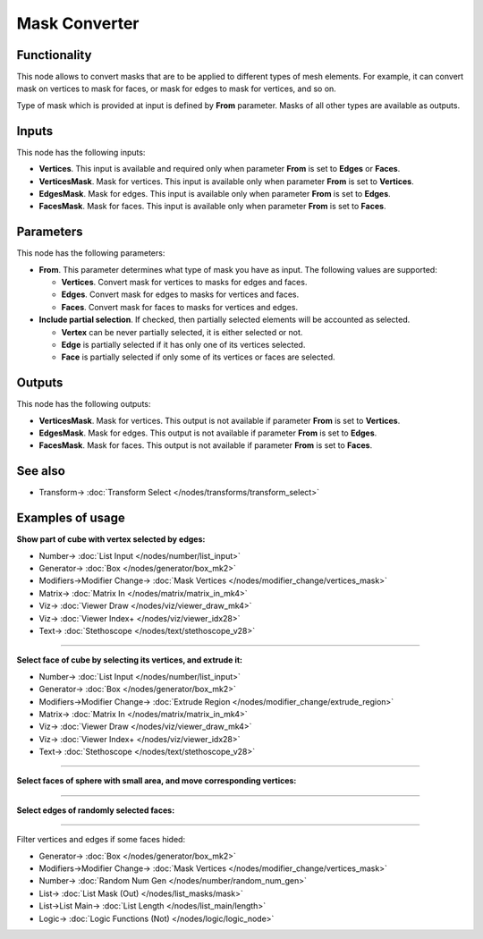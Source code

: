 Mask Converter
==============

.. image:: https://user-images.githubusercontent.com/14288520/188221908-30557dfb-9fb6-434a-ac7e-fce30ab8658a.png
  :target: https://user-images.githubusercontent.com/14288520/188221908-30557dfb-9fb6-434a-ac7e-fce30ab8658a.png

Functionality
-------------

This node allows to convert masks that are to be applied to different types of mesh elements. For example, it can convert mask on vertices to mask for faces, or mask for edges to mask for vertices, and so on.

Type of mask which is provided at input is defined by **From** parameter. Masks of all other types are available as outputs.

Inputs
------

This node has the following inputs:

* **Vertices**. This input is available and required only when parameter **From** is set to **Edges** or **Faces**.
* **VerticesMask**. Mask for vertices. This input is available only when parameter **From** is set to **Vertices**.
* **EdgesMask**. Mask for edges. This input is available only when parameter **From** is set to **Edges**.
* **FacesMask**. Mask for faces. This input is available only when parameter **From** is set to **Faces**.

Parameters
----------

This node has the following parameters:

- **From**. This parameter determines what type of mask you have as input. The following values are supported:

  - **Vertices**. Convert mask for vertices to masks for edges and faces.
  - **Edges**. Convert mask for edges to masks for vertices and faces.
  - **Faces**. Convert mask for faces to masks for vertices and edges.
- **Include partial selection**. If checked, then partially selected elements will be accounted as selected.

  - **Vertex** can be never partially selected, it is either selected or not.
  - **Edge** is partially selected if it has only one of its vertices selected.
  - **Face** is partially selected if only some of its vertices or faces are selected.

Outputs
-------

This node has the following outputs:

* **VerticesMask**. Mask for vertices. This output is not available if parameter **From** is set to **Vertices**.
* **EdgesMask**. Mask for edges. This output is not available if parameter **From** is set to **Edges**.
* **FacesMask**. Mask for faces. This output is not available if parameter **From** is set to **Faces**.

See also
--------

* Transform-> :doc:`Transform Select </nodes/transforms/transform_select>`

Examples of usage
-----------------

**Show part of cube with vertex selected by edges:**

.. image:: https://user-images.githubusercontent.com/14288520/188229456-1fe95a77-f3be-42dd-9a7f-943cb2ede6c9.png
  :target: https://user-images.githubusercontent.com/14288520/188229456-1fe95a77-f3be-42dd-9a7f-943cb2ede6c9.png

* Number-> :doc:`List Input </nodes/number/list_input>`
* Generator-> :doc:`Box </nodes/generator/box_mk2>`
* Modifiers->Modifier Change-> :doc:`Mask Vertices </nodes/modifier_change/vertices_mask>`
* Matrix-> :doc:`Matrix In </nodes/matrix/matrix_in_mk4>`
* Viz-> :doc:`Viewer Draw </nodes/viz/viewer_draw_mk4>`
* Viz-> :doc:`Viewer Index+ </nodes/viz/viewer_idx28>`
* Text-> :doc:`Stethoscope </nodes/text/stethoscope_v28>`

---------

**Select face of cube by selecting its vertices, and extrude it:**

.. image:: https://user-images.githubusercontent.com/14288520/188221928-47e369de-3ef5-4044-aa76-53397f9f1dee.png
  :target: https://user-images.githubusercontent.com/14288520/188221928-47e369de-3ef5-4044-aa76-53397f9f1dee.png

* Number-> :doc:`List Input </nodes/number/list_input>`
* Generator-> :doc:`Box </nodes/generator/box_mk2>`
* Modifiers->Modifier Change-> :doc:`Extrude Region </nodes/modifier_change/extrude_region>`
* Matrix-> :doc:`Matrix In </nodes/matrix/matrix_in_mk4>`
* Viz-> :doc:`Viewer Draw </nodes/viz/viewer_draw_mk4>`
* Viz-> :doc:`Viewer Index+ </nodes/viz/viewer_idx28>`
* Text-> :doc:`Stethoscope </nodes/text/stethoscope_v28>`

---------

**Select faces of sphere with small area, and move corresponding vertices:**

.. image:: https://cloud.githubusercontent.com/assets/284644/25284914/5843a476-26da-11e7-908a-5eb9ed694ccb.png
  :target: https://cloud.githubusercontent.com/assets/284644/25284914/5843a476-26da-11e7-908a-5eb9ed694ccb.png

---------

**Select edges of randomly selected faces:**

.. image:: https://user-images.githubusercontent.com/28003269/83627743-7a1c8680-a5a8-11ea-99d1-ff9f01762216.png
  :target: https://user-images.githubusercontent.com/28003269/83627743-7a1c8680-a5a8-11ea-99d1-ff9f01762216.png

---------

Filter vertices and edges if some faces hided:

.. image:: https://user-images.githubusercontent.com/14288520/188969070-a084e68a-a657-4106-b9bf-a538f218a16c.png
  :target: https://user-images.githubusercontent.com/14288520/188969070-a084e68a-a657-4106-b9bf-a538f218a16c.png

* Generator-> :doc:`Box </nodes/generator/box_mk2>`
* Modifiers->Modifier Change-> :doc:`Mask Vertices </nodes/modifier_change/vertices_mask>`
* Number-> :doc:`Random Num Gen </nodes/number/random_num_gen>`
* List-> :doc:`List Mask (Out) </nodes/list_masks/mask>`
* List->List Main-> :doc:`List Length </nodes/list_main/length>`
* Logic-> :doc:`Logic Functions (Not) </nodes/logic/logic_node>`

.. image:: https://user-images.githubusercontent.com/14288520/188969187-0dafea41-0015-4eda-ae8d-ae8384b7f060.gif
  :target: https://user-images.githubusercontent.com/14288520/188969187-0dafea41-0015-4eda-ae8d-ae8384b7f060.gif